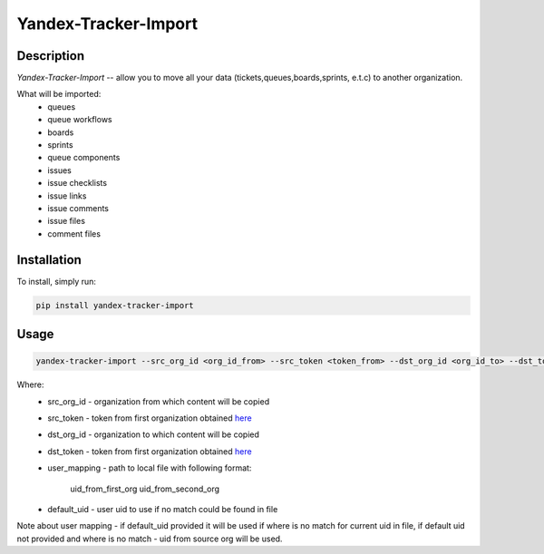 Yandex-Tracker-Import
========================

Description
-----------
*Yandex-Tracker-Import* -- allow you to move all your data (tickets,queues,boards,sprints, e.t.c) to another organization.

What will be imported:
 - queues
 - queue workflows
 - boards
 - sprints
 - queue components
 - issues
 - issue checklists
 - issue links
 - issue comments
 - issue files
 - comment files

Installation
------------
To install, simply run:

.. code:: bash

    pip install yandex-tracker-import


Usage
------------

.. code:: bash

    yandex-tracker-import --src_org_id <org_id_from> --src_token <token_from> --dst_org_id <org_id_to> --dst_token <token_to> --user_mapping path/to/file --default_uid <default_user_uid>

Where:
    - src_org_id - organization from which content will be copied
    - src_token - token from first organization obtained `here <https://yandex.ru/dev/connect/tracker/api/concepts/access-docpage/>`_
    - dst_org_id - organization to which content will be copied
    - dst_token - token from first organization obtained `here <https://yandex.ru/dev/connect/tracker/api/concepts/access-docpage/>`_
    - user_mapping - path to local file with following format:

        uid_from_first_org uid_from_second_org

    - default_uid - user uid to use if no match could be found in file

Note about user mapping - if default_uid provided it will be used if where is no
match for current uid in file, if default uid not provided and where is no match - uid from
source org will be used.
